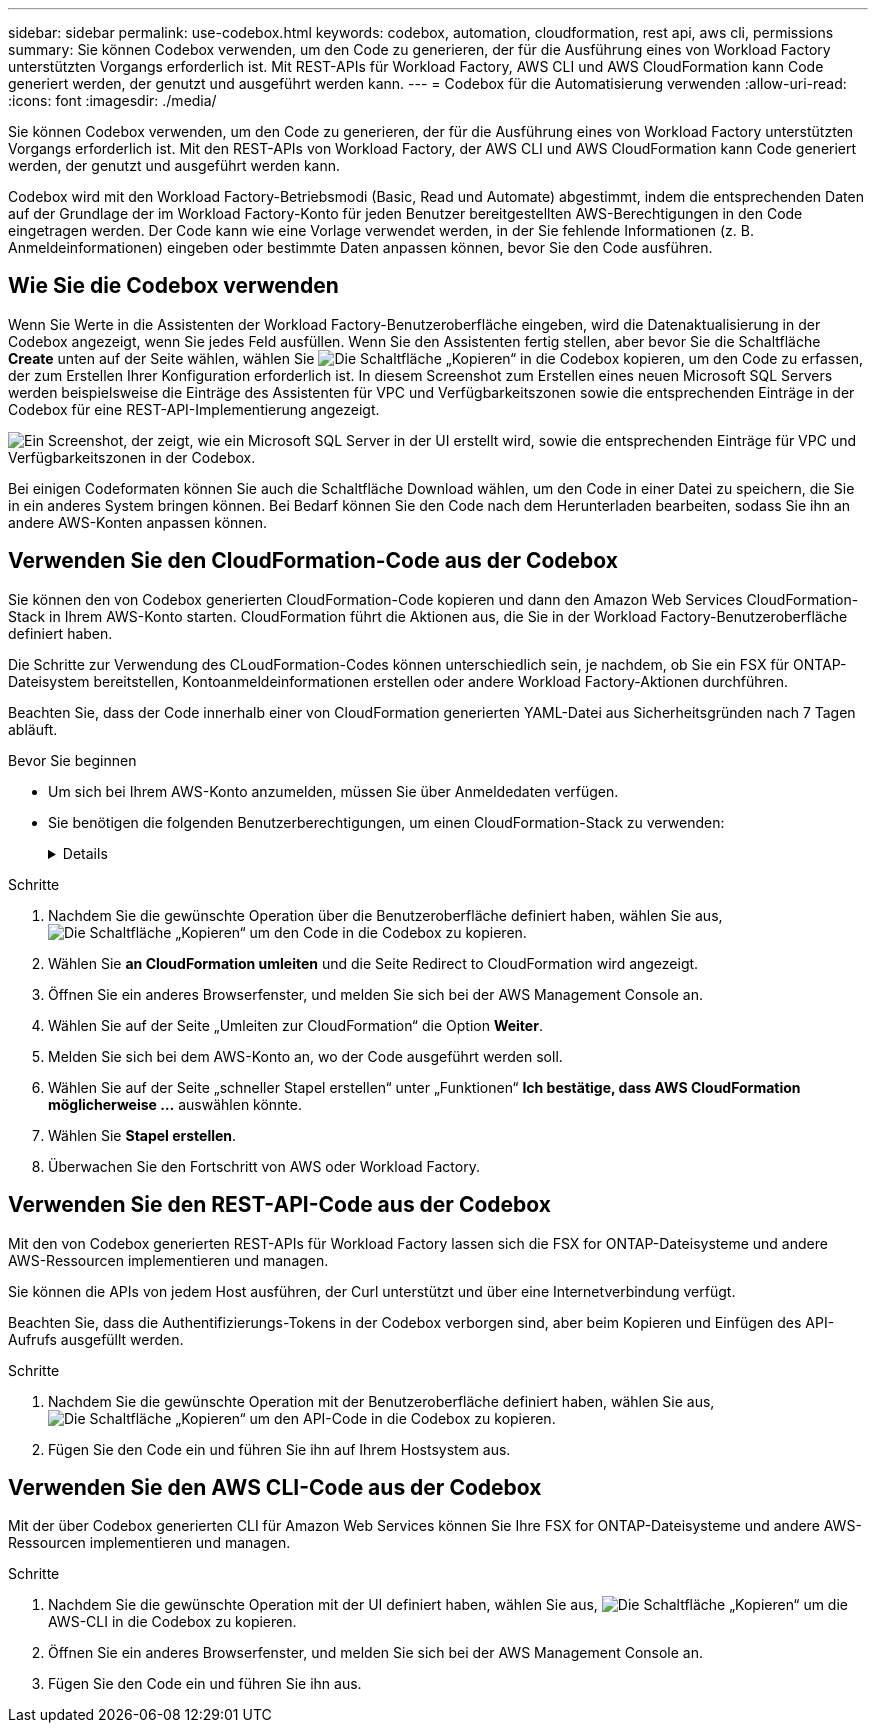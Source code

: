 ---
sidebar: sidebar 
permalink: use-codebox.html 
keywords: codebox, automation, cloudformation, rest api, aws cli, permissions 
summary: Sie können Codebox verwenden, um den Code zu generieren, der für die Ausführung eines von Workload Factory unterstützten Vorgangs erforderlich ist. Mit REST-APIs für Workload Factory, AWS CLI und AWS CloudFormation kann Code generiert werden, der genutzt und ausgeführt werden kann. 
---
= Codebox für die Automatisierung verwenden
:allow-uri-read: 
:icons: font
:imagesdir: ./media/


[role="lead"]
Sie können Codebox verwenden, um den Code zu generieren, der für die Ausführung eines von Workload Factory unterstützten Vorgangs erforderlich ist. Mit den REST-APIs von Workload Factory, der AWS CLI und AWS CloudFormation kann Code generiert werden, der genutzt und ausgeführt werden kann.

Codebox wird mit den Workload Factory-Betriebsmodi (Basic, Read und Automate) abgestimmt, indem die entsprechenden Daten auf der Grundlage der im Workload Factory-Konto für jeden Benutzer bereitgestellten AWS-Berechtigungen in den Code eingetragen werden. Der Code kann wie eine Vorlage verwendet werden, in der Sie fehlende Informationen (z. B. Anmeldeinformationen) eingeben oder bestimmte Daten anpassen können, bevor Sie den Code ausführen.



== Wie Sie die Codebox verwenden

Wenn Sie Werte in die Assistenten der Workload Factory-Benutzeroberfläche eingeben, wird die Datenaktualisierung in der Codebox angezeigt, wenn Sie jedes Feld ausfüllen. Wenn Sie den Assistenten fertig stellen, aber bevor Sie die Schaltfläche *Create* unten auf der Seite wählen, wählen Sie image:button-copy-codebox.png["Die Schaltfläche „Kopieren“"] in die Codebox kopieren, um den Code zu erfassen, der zum Erstellen Ihrer Konfiguration erforderlich ist. In diesem Screenshot zum Erstellen eines neuen Microsoft SQL Servers werden beispielsweise die Einträge des Assistenten für VPC und Verfügbarkeitszonen sowie die entsprechenden Einträge in der Codebox für eine REST-API-Implementierung angezeigt.

image:screenshot-codebox-example1.png["Ein Screenshot, der zeigt, wie ein Microsoft SQL Server in der UI erstellt wird, sowie die entsprechenden Einträge für VPC und Verfügbarkeitszonen in der Codebox."]

Bei einigen Codeformaten können Sie auch die Schaltfläche Download wählen, um den Code in einer Datei zu speichern, die Sie in ein anderes System bringen können. Bei Bedarf können Sie den Code nach dem Herunterladen bearbeiten, sodass Sie ihn an andere AWS-Konten anpassen können.



== Verwenden Sie den CloudFormation-Code aus der Codebox

Sie können den von Codebox generierten CloudFormation-Code kopieren und dann den Amazon Web Services CloudFormation-Stack in Ihrem AWS-Konto starten. CloudFormation führt die Aktionen aus, die Sie in der Workload Factory-Benutzeroberfläche definiert haben.

Die Schritte zur Verwendung des CLoudFormation-Codes können unterschiedlich sein, je nachdem, ob Sie ein FSX für ONTAP-Dateisystem bereitstellen, Kontoanmeldeinformationen erstellen oder andere Workload Factory-Aktionen durchführen.

Beachten Sie, dass der Code innerhalb einer von CloudFormation generierten YAML-Datei aus Sicherheitsgründen nach 7 Tagen abläuft.

.Bevor Sie beginnen
* Um sich bei Ihrem AWS-Konto anzumelden, müssen Sie über Anmeldedaten verfügen.
* Sie benötigen die folgenden Benutzerberechtigungen, um einen CloudFormation-Stack zu verwenden:
+
[%collapsible]
====
[source, json]
----
{
    "Version": "2012-10-17",
    "Statement": [
        {
            "Effect": "Allow",
            "Action": [
                "cloudformation:CreateStack",
                "cloudformation:UpdateStack",
                "cloudformation:DeleteStack",
                "cloudformation:DescribeStacks",
                "cloudformation:DescribeStackEvents",
                "cloudformation:DescribeChangeSet",
                "cloudformation:ExecuteChangeSet",
                "cloudformation:ListStacks",
                "cloudformation:ListStackResources",
                "cloudformation:GetTemplate",
                "cloudformation:ValidateTemplate",
                "lambda:InvokeFunction",
                "iam:PassRole",
                "iam:CreateRole",
                "iam:UpdateAssumeRolePolicy",
                "iam:AttachRolePolicy",
                "iam:CreateServiceLinkedRole"
            ],
            "Resource": "*"
        }
    ]
}
----
====


.Schritte
. Nachdem Sie die gewünschte Operation über die Benutzeroberfläche definiert haben, wählen Sie aus, image:button-copy-codebox.png["Die Schaltfläche „Kopieren“"] um den Code in die Codebox zu kopieren.
. Wählen Sie *an CloudFormation umleiten* und die Seite Redirect to CloudFormation wird angezeigt.
. Öffnen Sie ein anderes Browserfenster, und melden Sie sich bei der AWS Management Console an.
. Wählen Sie auf der Seite „Umleiten zur CloudFormation“ die Option *Weiter*.
. Melden Sie sich bei dem AWS-Konto an, wo der Code ausgeführt werden soll.
. Wählen Sie auf der Seite „schneller Stapel erstellen“ unter „Funktionen“ *Ich bestätige, dass AWS CloudFormation möglicherweise ...* auswählen könnte.
. Wählen Sie *Stapel erstellen*.
. Überwachen Sie den Fortschritt von AWS oder Workload Factory.




== Verwenden Sie den REST-API-Code aus der Codebox

Mit den von Codebox generierten REST-APIs für Workload Factory lassen sich die FSX for ONTAP-Dateisysteme und andere AWS-Ressourcen implementieren und managen.

Sie können die APIs von jedem Host ausführen, der Curl unterstützt und über eine Internetverbindung verfügt.

Beachten Sie, dass die Authentifizierungs-Tokens in der Codebox verborgen sind, aber beim Kopieren und Einfügen des API-Aufrufs ausgefüllt werden.

.Schritte
. Nachdem Sie die gewünschte Operation mit der Benutzeroberfläche definiert haben, wählen Sie aus, image:button-copy-codebox.png["Die Schaltfläche „Kopieren“"] um den API-Code in die Codebox zu kopieren.
. Fügen Sie den Code ein und führen Sie ihn auf Ihrem Hostsystem aus.




== Verwenden Sie den AWS CLI-Code aus der Codebox

Mit der über Codebox generierten CLI für Amazon Web Services können Sie Ihre FSX for ONTAP-Dateisysteme und andere AWS-Ressourcen implementieren und managen.

.Schritte
. Nachdem Sie die gewünschte Operation mit der UI definiert haben, wählen Sie aus, image:button-copy-codebox.png["Die Schaltfläche „Kopieren“"] um die AWS-CLI in die Codebox zu kopieren.
. Öffnen Sie ein anderes Browserfenster, und melden Sie sich bei der AWS Management Console an.
. Fügen Sie den Code ein und führen Sie ihn aus.

